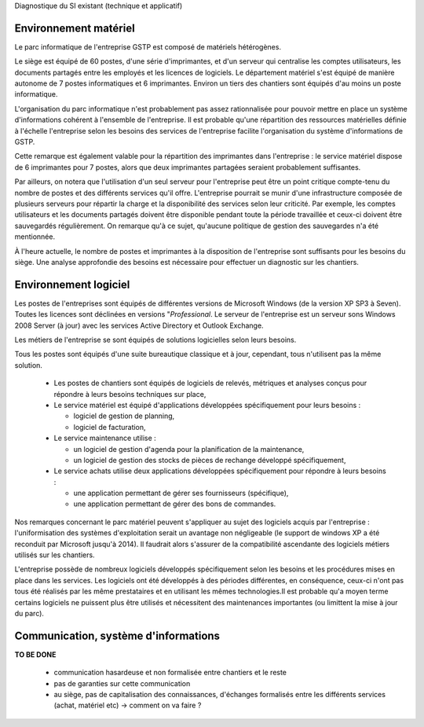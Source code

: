 Diagnostique du SI existant (technique et applicatif)

Environnement matériel
----------------------
Le parc informatique de l'entreprise GSTP est composé de matériels hétérogènes.

Le siège est équipé de 60 postes, d'une série d'imprimantes, et d'un serveur
qui centralise les comptes utilisateurs, les documents partagés entre les
employés et les licences de logiciels. Le département matériel s'est équipé de
manière autonome de 7 postes informatiques et 6 imprimantes. Environ un tiers
des chantiers sont équipés d'au moins un poste informatique.

L'organisation du parc informatique n'est probablement pas assez rationnalisée
pour pouvoir mettre en place un système d'informations cohérent à l'ensemble de
l'entreprise. Il est probable qu'une répartition des ressources matérielles
définie à l'échelle l'entreprise selon les besoins des services de l'entreprise
facilite l'organisation du système d'informations de GSTP.

Cette remarque est également valable pour la répartition des imprimantes dans
l'entreprise : le service matériel dispose de 6 imprimantes pour 7 postes,
alors que deux imprimantes partagées seraient probablement suffisantes.

Par ailleurs, on notera que l'utilisation d'un seul serveur pour l'entreprise
peut être un point critique compte-tenu du nombre de postes et des différents
services qu'il offre. L'entreprise pourrait se munir d'une infrastructure
composée de plusieurs serveurs pour répartir la charge et la disponibilité des
services selon leur criticité. Par exemple, les comptes utilisateurs et les
documents partagés doivent être disponible pendant toute la période travaillée
et ceux-ci doivent être sauvegardés régulièrement. On remarque qu'à ce sujet,
qu'aucune politique de gestion des sauvegardes n'a été mentionnée.

À l'heure actuelle, le nombre de postes et imprimantes à la disposition de
l'entreprise sont suffisants pour les besoins du siège. Une analyse approfondie
des besoins est nécessaire pour effectuer un diagnostic sur les chantiers.

Environnement logiciel
----------------------
Les postes de l'entreprises sont équipés de différentes versions de Microsoft
Windows (de la version XP SP3 à Seven). Toutes les licences sont déclinées en
versions "*Professional*. Le serveur de l'entreprise est un serveur sons
Windows 2008 Server (à jour) avec les services Active Directory et Outlook
Exchange.

Les métiers de l'entreprise se sont équipés de solutions logicielles selon
leurs besoins.

Tous les postes sont équipés d'une suite bureautique classique et à jour,
cependant, tous n'utilisent pas la même solution.

 * Les postes de chantiers sont équipés de logiciels de relevés, métriques et
   analyses conçus pour répondre à leurs besoins techniques sur place,

 * Le service matériel est équipé d'applications développées spécifiquement
   pour leurs besoins :

   * logiciel de gestion de planning,

   * logiciel de facturation,

 * Le service maintenance utilise :

   * un logiciel de gestion d'agenda pour la planification de la maintenance,

   * un logiciel de gestion des stocks de pièces de rechange développé
     spécifiquement,

 * Le service achats utilise deux applications développées spécifiquement pour
   répondre à leurs besoins :

   * une application permettant de gérer ses fournisseurs (spécifique),

   * une application permettant de gérer des bons de commandes.

Nos remarques concernant le parc matériel peuvent s'appliquer au sujet des
logiciels acquis par l'entreprise : l'uniformisation des systèmes
d'exploitation serait un avantage non négligeable (le support de windows XP
a été reconduit par Microsoft jusqu'à 2014). Il faudrait alors s'assurer de la
compatibilité ascendante des logiciels métiers utilisés sur les chantiers.

L'entreprise possède de nombreux logiciels développés spécifiquement selon les
besoins et les procédures mises en place dans les services. Les logiciels ont
été développés à des périodes différentes, en conséquence, ceux-ci n'ont pas
tous été réalisés par les même prestataires et en utilisant les mêmes
technologies.Il est probable qu'a moyen terme certains logiciels ne puissent
plus être utilisés et nécessitent des maintenances importantes (ou limittent la
mise à jour du parc). 

Communication, système d'informations
-------------------------------------

**TO BE DONE**

 - communication hasardeuse et non formalisée entre chantiers et le reste
 - pas de garanties sur cette communication
 - au siège, pas de capitalisation des connaissances, d'échanges formalisés
   entre les différents services (achat, matériel etc) -> comment on va faire ?
